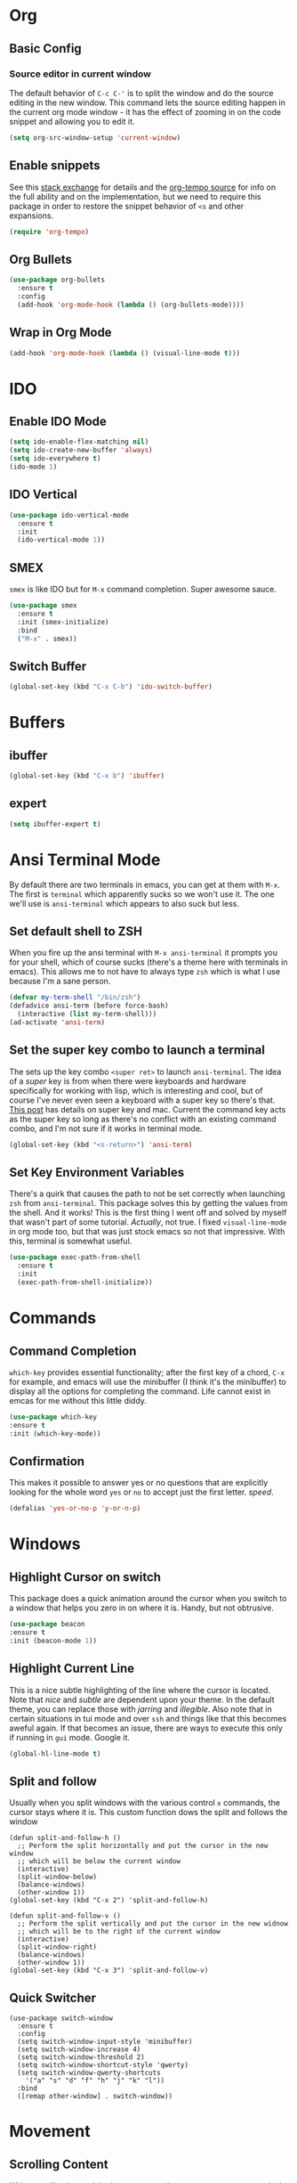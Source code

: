 * Org
** Basic Config
*** Source editor in current window
    The default behavior of =C-c C-'= is to split the window and do the source editing in the new window. This command lets the source editing happen in the current org mode window - it has the effect of zooming in on the code snippet and allowing you to edit it.
   #+begin_src emacs-lisp
     (setq org-src-window-setup 'current-window)
   #+end_src
** Enable snippets
   See this [[https://emacs.stackexchange.com/questions/46988/why-do-easy-templates-e-g-s-tab-in-org-9-2-not-work][stack exchange]] for details and the [[https://github.com/dangom/org-mode/blob/master/lisp/org-tempo.el][org-tempo source]] for info on the full ability and on the implementation,  but we need to require this package in order to restore the snippet behavior of =<s= and other expansions.
   #+begin_src emacs-lisp
     (require 'org-tempo)
   #+end_src
** Org Bullets
  #+begin_src emacs-lisp
    (use-package org-bullets
      :ensure t
      :config
      (add-hook 'org-mode-hook (lambda () (org-bullets-mode))))
  #+end_src

** Wrap in Org Mode
   #+begin_src emacs-lisp
     (add-hook 'org-mode-hook (lambda () (visual-line-mode t)))
   #+end_src
   
* IDO
** Enable IDO Mode
   #+begin_src emacs-lisp
     (setq ido-enable-flex-matching nil)
     (setq ido-create-new-buffer 'always)
     (setq ido-everywhere t)
     (ido-mode 1)
   #+end_src
** IDO Vertical
   #+begin_src emacs-lisp
     (use-package ido-vertical-mode
       :ensure t
       :init
       (ido-vertical-mode 1))
   #+end_src
** SMEX
   =smex= is like IDO but for =M-x= command completion. Super awesome sauce.
   #+begin_src emacs-lisp
     (use-package smex
       :ensure t
       :init (smex-initialize)
       :bind
       ("M-x" . smex))
   #+end_src

** Switch Buffer
   #+begin_src emacs-lisp
     (global-set-key (kbd "C-x C-b") 'ido-switch-buffer)
   #+end_src
* Buffers
** ibuffer
   #+begin_src emacs-lisp
     (global-set-key (kbd "C-x b") 'ibuffer)
   #+end_src
** expert
   #+begin_src emacs-lisp
     (setq ibuffer-expert t)
   #+end_src
* Ansi Terminal Mode
  By default there are two terminals in emacs, you can get at them with =M-x=. The first is =terminal= which apparently sucks so we won't use it. The one we'll use is =ansi-terminal= which appears to also suck but less.
** Set default shell to ZSH
   When you fire up the ansi terminal with =M-x ansi-terminal= it prompts you for your shell, which of course sucks (there's a theme here with terminals in emacs). This allows me to not have to always type =zsh= which is what I use because I'm a sane person.

   #+BEGIN_SRC emacs-lisp
     (defvar my-term-shell "/bin/zsh")
     (defadvice ansi-term (before force-bash)
       (interactive (list my-term-shell)))
     (ad-activate 'ansi-term)
   #+END_SRC

** Set the super key combo to launch a terminal
   The sets up the key combo =<super ret>= to launch =ansi-terminal=. The idea of a /super/ key is from when there were keyboards and hardware specifically for working with lisp, which is interesting and cool, but of course I've never even seen a keyboard with a super key so there's that. [[http://ergoemacs.org/emacs/emacs_hyper_super_keys.html][This post]] has details on super key and mac. Current the command key acts as the super key so long as there's no conflict with an existing command combo, and I'm not sure if it works in terminal mode.

   #+begin_src emacs-lisp
     (global-set-key (kbd "<s-return>") 'ansi-term)
   #+end_src

** Set Key Environment Variables
   There's a quirk that causes the path to not be set correctly when launching =zsh= from =ansi-terminal=. This package solves this by getting the values from the shell.
   And it works! This is the first thing I went off and solved by myself that wasn't part of some tutorial. /Actually/, not true. I fixed =visual-line-mode= in org mode too, but that was just stock emacs so not that impressive.
   With this, terminal is somewhat useful.

   #+begin_src emacs-lisp
     (use-package exec-path-from-shell
       :ensure t
       :init
       (exec-path-from-shell-initialize))
   #+end_src
   
* Commands
** Command Completion
   =which-key= provides essential functionality; after the first key of a chord, =C-x= for example, and emacs will use the minibuffer (I think it's the minibuffer) to display all the options for completing the command. Life cannot exist in emcas for me without this little diddy.

   #+begin_src emacs-lisp
     (use-package which-key
	 :ensure t
	 :init (which-key-mode))
   #+end_src

** Confirmation
   This makes it possible to answer yes or no questions that are explicitly looking for the whole word =yes= or =no= to accept just the first letter. /speed/.

   #+begin_src emacs-lisp
     (defalias 'yes-or-no-p 'y-or-n-p)
   #+end_src

* Windows
** Highlight Cursor on switch
   This package does a quick animation around the cursor when you switch to a window that helps you zero in on where it is. Handy, but not obtrusive.
   #+begin_src emacs-lisp
     (use-package beacon
	 :ensure t
	 :init (beacon-mode 1))
   #+end_src
  
** Highlight Current Line
   This is a nice subtle highlighting of the line where the cursor is located. Note that /nice/ and /subtle/ are dependent upon your theme. In the default theme, you can replace those with /jarring/ and /illegible/.
   Also note that in certain situations in tui mode and over =ssh= and things like that this becomes aweful again. If that becomes an issue, there are ways to execute this only if running in =gui= mode. Google it.

#+begin_src emacs-lisp
  (global-hl-line-mode t)
#+end_src

** Split and follow
   Usually when you split windows with the various control =x= commands, the cursor stays where it is. This custom function dows the split and follows the window
   #+begin_src elisp
     (defun split-and-follow-h ()
       ;; Perform the split horizontally and put the cursor in the new window
       ;; which will be below the current window
       (interactive)
       (split-window-below)
       (balance-windows)
       (other-window 1))
     (global-set-key (kbd "C-x 2") 'split-and-follow-h)

     (defun split-and-follow-v ()
       ;; Perform the split vertically and put the cursor in the new widnow
       ;; which will be to the right of the current window
       (interactive)
       (split-window-right)
       (balance-windows)
       (other-window 1))
     (global-set-key (kbd "C-x 3") 'split-and-follow-v)
  #+end_src

** Quick Switcher
   #+begin_src elisp
    (use-package switch-window
      :ensure t
      :config
      (setq switch-window-input-style 'minibuffer)
      (setq switch-window-increase 4)
      (setq switch-window-threshold 2)
      (setq switch-window-shortcut-style 'qwerty)
      (setq switch-window-qwerty-shortcuts
	    '("a" "s" "d" "f" "h" "j" "k" "l"))
      :bind
      ([remap other-window] . switch-window))
  #+end_src

* Movement
** Scrolling Content
   WHen scrolling beyond the bottom or top via arrows or =C-n= =C-p= respectively, emacs wants to make big jumps, which is just not the way things are done anymore especially with our fast key repeat rates. This makes scrolling the contents of a window sane and one line at a time.

  #+begin_src emacs-lisp
    (setq scroll-conservatively 100)
  #+end_src

* Editing
** Normal Edit Keys
   Hrmm... this is a tough one. I believe I'll get around to learning the proper emacs keys for cut / copy / paste / undo, but for the time being I'm going to go ahead and use =cua-mode= and make my life a bit easier as I get the hang of things.

   #+begin_src emacs-lisp
     (cua-mode 1)
   #+end_src
   
** Fancy Substition, for example Lambda
   This is a cool one - replaces the word =lambda= with the actual lambda characer /visually/, meaning the word =lambda= is still in the file, it just looks super cool.

   #+begin_src emacs-lisp
     (global-prettify-symbols-mode t) 
   #+end_src

** Show Colors in Code
   When you put a color in source code, typically hex style like you see in web development, make the background that actual color and the foreground something that will contrast it and keep it visible. Note this works for more than just hex colors, see the docs for more info.
  #+begin_src emacs-lisp
    (use-package rainbow-mode
      :ensure t
      :init (rainbow-mode 1))
  #+end_src  
** Jump to a letter with Avy
   Select =M-s= and choose a letter to either jump to that letter (across lines) or if there's more than one (like there's likely to be) create key chords you can use to jump to different occurences of that letter.
  #+begin_src emacs-lisp
    (use-package avy
      :ensure t
      :bind
      ("M-s" . avy-goto-char))
  #+end_src
* General Quality of Life
** My God with the bell
   There's never a reason for this annoyingly shittly little sound to ever be heard and I'm sad that I've had to invest time killing it with fire.

  #+begin_src emacs-lisp
    (setq ring-bell-function 'ignore)
  #+end_src

** Don't create junk files
   Emacs wants to create backup and recovery files which are annoying and will make an untidy mess of things. This stops that crap from happening.

   #+begin_src emacs-lisp
     (setq make-backup-files nil)
     (setq auto-save-default nil)
   #+end_src

** Get Rid of Extra Window Chrome
   This mostly applies to the =gui= mode but some of it includes terminal mode. No menu bar, tool bar, splash screen, etc. Self explanitory.

   #+begin_src emacs-lisp
     (tool-bar-mode -1)
     (menu-bar-mode -1)
     (scroll-bar-mode -1)
     (setq inhibit-splash-screen t)
   #+end_src

** Subword
   When moving through words with =Alt-f= and =Alt-b= this setting causes the jumps happen into sub words in a camel or snake case variable.
   #+begin_src emacs-lisp
     (global-subword-mode 1)
   #+end_src
** Electric Parens
   #+begin_src elisp
     (setq electric-pair-pairs '(
				 (?\( . ?\))
				 (?\[ . ?\])
				 (?\{ . ?\])
				 )
	   )
     (electric-pair-mode t)
   #+end_src
** Convenient Functions
*** kill-whole-word
    #+begin_src elisp
      (defun kill-whole-word ()
	(interactive)
	(backward-word)
	(kill-word 1))
      (global-set-key (kbd "C-c w w") 'kill-whole-word)
    #+end_src
* Config edit/reload
** edit
   Find and open the =config.org= file where we'll modify our emacs configuation.
   #+begin_src emacs-lisp
     (defun config-visit ()
       (interactive)
       (find-file "~/.emacs.d/config.org"))
     (global-set-key (kbd "C-c e") 'config-visit)
   #+end_src
** reload
   Extracts the emacs lisp from the =config.org= Org mode configuration file and executes it. Saves a bunch of steps when adjusting our config.
   #+begin_src emacs-lisp
     (defun config-reload ()
       (interactive)
       (org-babel-load-file (expand-file-name "~/.emacs.d/config.org")))
     (global-set-key (kbd "C-c r") 'config-reload)
   #+end_src



